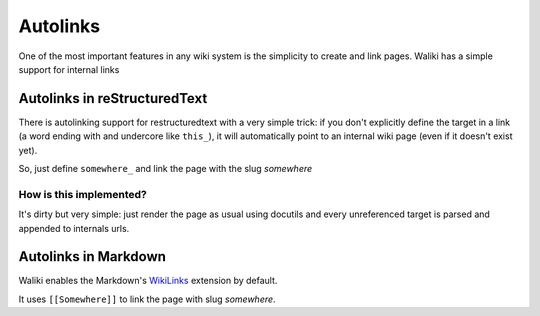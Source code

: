 Autolinks
=========

One of the most important features in any wiki system is the simplicity to create and link pages. Waliki has a simple support for internal links

Autolinks in reStructuredText
-----------------------------

There is autolinking support for restructuredtext with a very simple trick: if you don't explicitly define the target in a link (a word ending with and undercore like ``this_``), it will automatically point to an internal wiki page (even if it doesn't exist yet).

So, just define ``somewhere_`` and link the page with the slug *somewhere*

How is this implemented?
++++++++++++++++++++++++

It's dirty but very simple: just render the page as usual using docutils and every unreferenced target is parsed and appended to internals urls.


Autolinks in Markdown
---------------------

Waliki enables the Markdown's `WikiLinks <https://pythonhosted.org/Markdown/extensions/wikilinks.html>`_ extension by default.

It uses ``[[Somewhere]]`` to link the page with slug *somewhere*.


